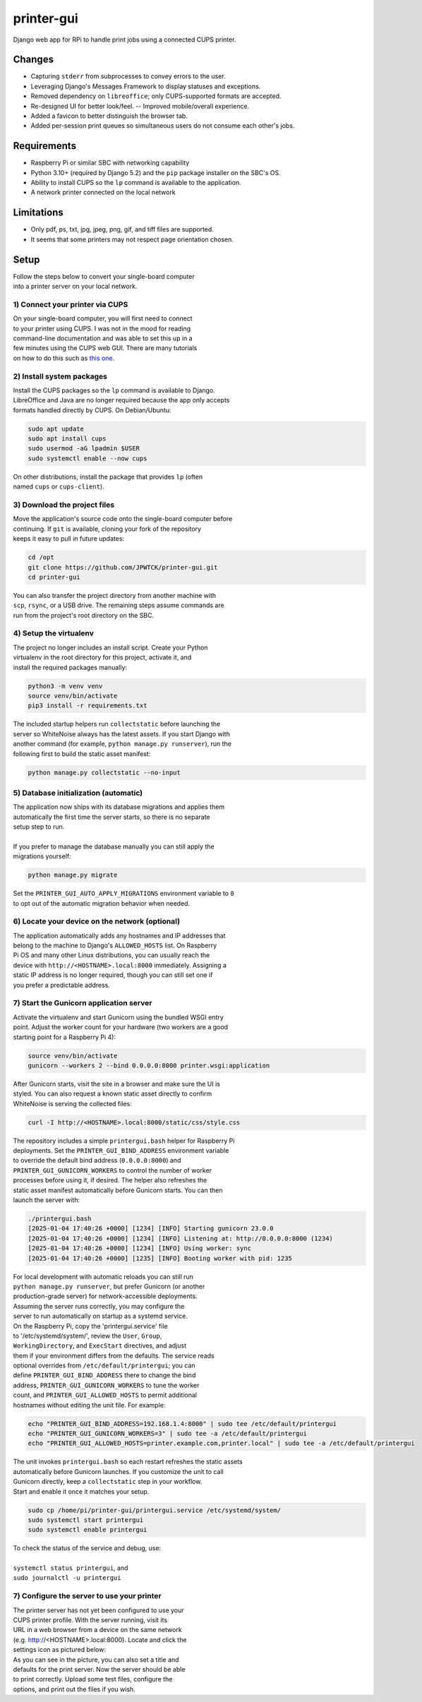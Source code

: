***********
printer-gui
***********

| Django web app for RPi to handle print jobs using a connected CUPS printer.

.. image:: ./screenshots/preview.png
    :width: 800
    :alt: Printer-GUI's desktop and mobile views

Changes
#######

- Capturing ``stderr`` from subprocesses to convey errors to the user.
- Leveraging Django's Messages Framework to display statuses and exceptions.
- Removed dependency on ``libreoffice``; only CUPS-supported formats are accepted.
- Re-designed UI for better look/feel. -- Improved mobile/overall experience.
- Added a favicon to better distinguish the browser tab.
- Added per-session print queues so simultaneous users do not consume each other's jobs.


Requirements
############

- Raspberry Pi or similar SBC with networking capability
- Python 3.10+ (required by Django 5.2) and the ``pip`` package installer on the SBC's OS.
- Ability to install CUPS so the ``lp`` command is available to the application.
- A network printer connected on the local network


Limitations
###########
- Only pdf, ps, txt, jpg, jpeg, png, gif, and tiff files are supported.
- It seems that some printers may not respect page orientation chosen.


Setup
#####

| Follow the steps below to convert your single-board computer
| into a printer server on your local network.


1) Connect your printer via CUPS
--------------------------------
| On your single-board computer, you will first need to connect
| to your printer using CUPS. I was not in the mood for reading
| command-line documentation and was able to set this up in a
| few minutes using the CUPS web GUI. There are many tutorials
| on how to do this such as `this one <https://www.howtogeek.com/169679/how-to-add-a-printer-to-your-raspberry-pi-or-other-linux-computer/>`_.


2) Install system packages
--------------------------
| Install the CUPS packages so the ``lp`` command is available to Django.
| LibreOffice and Java are no longer required because the app only accepts
| formats handled directly by CUPS. On Debian/Ubuntu:

.. code:: bash

    sudo apt update
    sudo apt install cups
    sudo usermod -aG lpadmin $USER
    sudo systemctl enable --now cups

| On other distributions, install the package that provides ``lp`` (often
| named ``cups`` or ``cups-client``).


3) Download the project files
-----------------------------
| Move the application's source code onto the single-board computer before
| continuing. If ``git`` is available, cloning your fork of the repository
| keeps it easy to pull in future updates:

.. code:: bash

    cd /opt
    git clone https://github.com/JPWTCK/printer-gui.git
    cd printer-gui

| You can also transfer the project directory from another machine with
| ``scp``, ``rsync``, or a USB drive. The remaining steps assume commands are
| run from the project's root directory on the SBC.


4) Setup the virtualenv
-----------------------
| The project no longer includes an install script. Create your Python
| virtualenv in the root directory for this project, activate it, and
| install the required packages manually:

.. code:: bash

    python3 -m venv venv
    source venv/bin/activate
    pip3 install -r requirements.txt

| The included startup helpers run ``collectstatic`` before launching the
| server so WhiteNoise always has the latest assets. If you start Django with
| another command (for example, ``python manage.py runserver``), run the
| following first to build the static asset manifest:

.. code:: bash

    python manage.py collectstatic --no-input


5) Database initialization (automatic)
--------------------------------------
| The application now ships with its database migrations and applies them
| automatically the first time the server starts, so there is no separate
| setup step to run.
|
| If you prefer to manage the database manually you can still apply the
| migrations yourself:

.. code:: bash

    python manage.py migrate

| Set the ``PRINTER_GUI_AUTO_APPLY_MIGRATIONS`` environment variable to ``0``
| to opt out of the automatic migration behavior when needed.

6) Locate your device on the network (optional)
-----------------------------------------------
| The application automatically adds any hostnames and IP addresses that
| belong to the machine to Django's ``ALLOWED_HOSTS`` list. On Raspberry
| Pi OS and many other Linux distributions, you can usually reach the
| device with ``http://<HOSTNAME>.local:8000`` immediately. Assigning a
| static IP address is no longer required, though you can still set one if
| you prefer a predictable address.


7) Start the Gunicorn application server
---------------------------------------
| Activate the virtualenv and start Gunicorn using the bundled WSGI entry
| point. Adjust the worker count for your hardware (two workers are a good
| starting point for a Raspberry Pi 4):

.. code:: bash

    source venv/bin/activate
    gunicorn --workers 2 --bind 0.0.0.0:8000 printer.wsgi:application

| After Gunicorn starts, visit the site in a browser and make sure the UI is
| styled. You can also request a known static asset directly to confirm
| WhiteNoise is serving the collected files:

.. code:: bash

    curl -I http://<HOSTNAME>.local:8000/static/css/style.css


| The repository includes a simple ``printergui.bash`` helper for Raspberry Pi
| deployments. Set the ``PRINTER_GUI_BIND_ADDRESS`` environment variable
| to override the default bind address (``0.0.0.0:8000``) and
| ``PRINTER_GUI_GUNICORN_WORKERS`` to control the number of worker
| processes before using it, if desired. The helper also refreshes the
| static asset manifest automatically before Gunicorn starts. You can then
| launch the server with:

.. code:: bash

    ./printergui.bash
    [2025-01-04 17:40:26 +0000] [1234] [INFO] Starting gunicorn 23.0.0
    [2025-01-04 17:40:26 +0000] [1234] [INFO] Listening at: http://0.0.0.0:8000 (1234)
    [2025-01-04 17:40:26 +0000] [1234] [INFO] Using worker: sync
    [2025-01-04 17:40:26 +0000] [1235] [INFO] Booting worker with pid: 1235


| For local development with automatic reloads you can still run
| ``python manage.py runserver``, but prefer Gunicorn (or another
| production-grade server) for network-accessible deployments.


| Assuming the server runs correctly, you may configure the
| server to run automatically on startup as a systemd service.
| On the Raspberry Pi, copy the 'printergui.service' file
| to '/etc/systemd/system/', review the ``User``, ``Group``,
| ``WorkingDirectory``, and ``ExecStart`` directives, and adjust
| them if your environment differs from the defaults. The service reads
| optional overrides from ``/etc/default/printergui``; you can
| define ``PRINTER_GUI_BIND_ADDRESS`` there to change the bind
| address, ``PRINTER_GUI_GUNICORN_WORKERS`` to tune the worker
| count, and ``PRINTER_GUI_ALLOWED_HOSTS`` to permit additional
| hostnames without editing the unit file. For example:

.. code:: bash

    echo "PRINTER_GUI_BIND_ADDRESS=192.168.1.4:8000" | sudo tee /etc/default/printergui
    echo "PRINTER_GUI_GUNICORN_WORKERS=3" | sudo tee -a /etc/default/printergui
    echo "PRINTER_GUI_ALLOWED_HOSTS=printer.example.com,printer.local" | sudo tee -a /etc/default/printergui

| The unit invokes ``printergui.bash`` so each restart refreshes the static assets
| automatically before Gunicorn launches. If you customize the unit to call
| Gunicorn directly, keep a ``collectstatic`` step in your workflow.

| Start and enable it once it matches your setup.

.. code:: bash

    sudo cp /home/pi/printer-gui/printergui.service /etc/systemd/system/
    sudo systemctl start printergui
    sudo systemctl enable printergui


| To check the status of the service and debug, use:
|
| ``systemctl status printergui``, and
| ``sudo journalctl -u printergui``

7) Configure the server to use your printer
-------------------------------------------
| The printer server has not yet been configured to use your
| CUPS printer profile. With the server running, visit its
| URL in a web browser from a device on the same network
| (e.g. http://<HOSTNAME>.local:8000). Locate and click the
| settings icon as pictured below:

.. image:: screenshots/configure-printer.png
    :width: 800
    :alt: Configuring printer profile


| As you can see in the picture, you can also set a title and
| defaults for the print server. Now the server should be able
| to print correctly. Upload some test files, configure the
| options, and print out the files if you wish.

